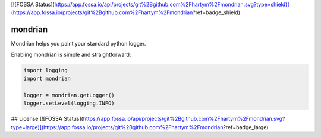 [![FOSSA Status](https://app.fossa.io/api/projects/git%2Bgithub.com%2Fhartym%2Fmondrian.svg?type=shield)](https://app.fossa.io/projects/git%2Bgithub.com%2Fhartym%2Fmondrian?ref=badge_shield)

mondrian
========

Mondrian helps you paint your standard python logger.

.. image:: https://raw.githubusercontent.com/hartym/mondrian/master/demo.png
  :alt: Mondrian in action
  :width: 100%
  :align: center

Enabling mondrian is simple and straightforward:

.. code-block:: python

    import logging
    import mondrian

    logger = mondrian.getLogger()
    logger.setLevel(logging.INFO)



## License
[![FOSSA Status](https://app.fossa.io/api/projects/git%2Bgithub.com%2Fhartym%2Fmondrian.svg?type=large)](https://app.fossa.io/projects/git%2Bgithub.com%2Fhartym%2Fmondrian?ref=badge_large)